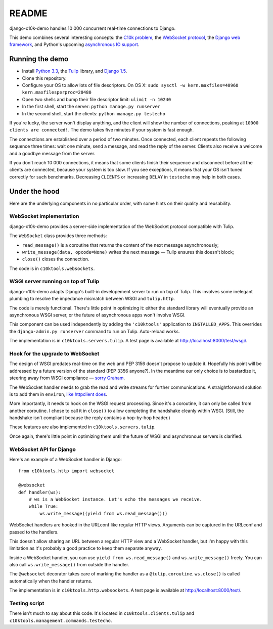 README
======

django-c10k-demo handles 10 000 concurrent real-time connections to Django.

This demo combines several interesting concepts: the `C10k problem`_, the
`WebSocket protocol`_, the `Django web framework`_, and Python's upcoming
`asynchronous IO support`_.

.. _C10k problem: http://en.wikipedia.org/wiki/C10k_problem
.. _WebSocket protocol: http://tools.ietf.org/html/rfc6455
.. _Django web framework: https://www.djangoproject.com/
.. _asynchronous IO support: http://www.python.org/dev/peps/pep-3156/

Running the demo
----------------

* Install `Python 3.3`_, the `Tulip`_ library, and `Django 1.5`_.
* Clone this repository.
* Configure your OS to allow lots of file descriptors. On OS X: ``sudo sysctl
  -w kern.maxfiles=40960 kern.maxfilesperproc=20480``
* Open two shells and bump their file descriptor limit: ``ulimit -n 10240``
* In the first shell, start the server: ``python manage.py runserver``
* In the second shell, start the clients: ``python manage.py testecho``

If you're lucky, the server won't display anything, and the client will show
the number of connections, peaking at ``10000 clients are connected!``. The
demo takes five minutes if your system is fast enough.

The connections are established over a period of two minutes. Once connected,
each client repeats the following sequence three times: wait one minute, send
a message, and read the reply of the server. Clients also receive a welcome
and a goodbye message from the server.

If you don't reach 10 000 connections, it means that some clients finish their
sequence and disconnect before all the clients are connected, because your
system is too slow. If you see exceptions, it means that your OS isn't tuned
correctly for such benchmarks. Decreasing ``CLIENTS`` or increasing ``DELAY``
in ``testecho`` may help in both cases.

.. _Python 3.3: http://www.python.org/getit/
.. _Tulip: http://code.google.com/p/tulip/
.. _Django 1.5: https://www.djangoproject.com/download/

Under the hood
--------------

Here are the underlying components in no particular order, with some hints on
their quality and reusability.

WebSocket implementation
........................

django-c10k-demo provides a server-side implementation of the WebSocket
protocol compatible with Tulip.

The ``WebSocket`` class provides three methods:

- ``read_message()`` is a coroutine that returns the content of the next
  message asynchronously;
- ``write_message(data, opcode=None)`` writes the next message — Tulip ensures
  this doesn't block;
- ``close()`` closes the connection.

The code is in ``c10ktools.websockets``.

WSGI server running on top of Tulip
...................................

django-c10k-demo adapts Django's built-in developement server to run on top of
Tulip. This involves some inelegant plumbing to resolve the impedance mismatch
between WSGI and ``tulip.http``.

The code is merely functional. There's little point in optimizing it: either
the standard library will eventually provide an asynchronous WSGI server, or
the future of asynchronous apps won't involve WSGI.

This component can be used independently by adding the ``'c10ktools'``
application to ``INSTALLED_APPS``. This overrides the ``django-admin.py
runserver`` command to run on Tulip. Auto-reload works.

The implementation is in ``c10ktools.servers.tulip``. A test page is available
at http://localhost:8000/test/wsgi/.

Hook for the upgrade to WebSocket
.................................

The design of WSGI predates real-time on the web and PEP 3156 doesn't propose
to update it. Hopefully his point will be addressed by a future version of the
standard (PEP 3356 anyone?). In the meantime our only choice is to bastardize
it, steering away from WSGI compliance — `sorry Graham`_.

The WebSocket handler needs to grab the read and write streams for further
communications. A straightforward solution is to add them in ``environ``,
`like httpclient does`_.

More importantly, it needs to hook on the WSGI request processing. Since it's
a coroutine, it can only be called from another coroutine. I chose to call it
in ``close()`` to allow completing the handshake cleanly within WSGI. (Still,
the handshake isn't compliant because the reply contains a hop-by-hop header.)

These features are also implemented in ``c10ktools.servers.tulip``.

Once again, there's little point in optimizing them until the future of WSGI
and asynchronous servers is clarified.

.. _sorry Graham: https://twitter.com/GrahamDumpleton/status/316315348049752064
.. _like httpclient does: https://github.com/fafhrd91/httpclient/blob/master/httpclient/server.py

WebSocket API for Django
........................

Here's an example of a WebSocket handler in Django::

    from c10ktools.http import websocket

    @websocket
    def handler(ws):
        # ws is a WebSocket instance. Let's echo the messages we receive.
        while True:
            ws.write_message((yield from ws.read_message()))

WebSocket handlers are hooked in the URLconf like regular HTTP views.
Arguments can be captured in the URLconf and passed to the handlers.

This doesn't allow sharing an URL between a regular HTTP view and a WebSocket
handler, but I'm happy with this limitation as it's probably a good practice
to keep them separate anyway.

Inside a WebSocket handler, you can use ``yield from ws.read_message()`` and
``ws.write_message()`` freely. You can also call ``ws.write_message()`` from
outside the handler.

The ``@websocket`` decorator takes care of marking the handler as a
``@tulip.coroutine``. ``ws.close()`` is called automatically when the handler
returns.

The implementation is in ``c10ktools.http.websockets``. A test page is
available at http://localhost:8000/test/.

Testing script
..............

There isn't much to say about this code. It's located in
``c10ktools.clients.tulip`` and ``c10ktools.management.commands.testecho``.
